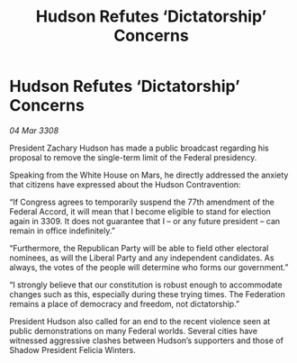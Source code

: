 :PROPERTIES:
:ID:       6a007311-ae2f-406e-84b0-180c138c35b8
:END:
#+title: Hudson Refutes ‘Dictatorship’ Concerns
#+filetags: :galnet:

* Hudson Refutes ‘Dictatorship’ Concerns

/04 Mar 3308/

President Zachary Hudson has made a public broadcast regarding his proposal to remove the single-term limit of the Federal presidency. 

Speaking from the White House on Mars, he directly addressed the anxiety that citizens have expressed about the Hudson Contravention: 

“If Congress agrees to temporarily suspend the 77th amendment of the Federal Accord, it will mean that I become eligible to stand for election again in 3309. It does not guarantee that I – or any future president – can remain in office indefinitely.” 

“Furthermore, the Republican Party will be able to field other electoral nominees, as will the Liberal Party and any independent candidates. As always, the votes of the people will determine who forms our government.” 

“I strongly believe that our constitution is robust enough to accommodate changes such as this, especially during these trying times. The Federation remains a place of democracy and freedom, not dictatorship.” 

President Hudson also called for an end to the recent violence seen at public demonstrations on many Federal worlds. Several cities have witnessed aggressive clashes between Hudson’s supporters and those of Shadow President Felicia Winters.
